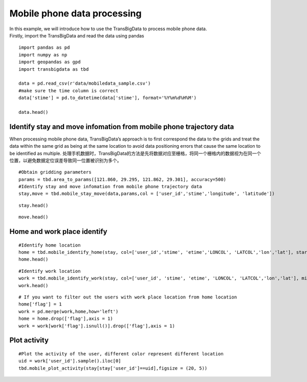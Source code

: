 Mobile phone data processing
=================================

| In this example, we will introduce how to use the TransBigData to
  process mobile phone data.
| Firstly, import the TransBigData and read the data using pandas

::

    import pandas as pd
    import numpy as np
    import geopandas as gpd
    import transbigdata as tbd
    
    data = pd.read_csv(r'data/mobiledata_sample.csv')
    #make sure the time column is correct
    data['stime'] = pd.to_datetime(data['stime'], format='%Y%m%d%H%M')
    
    data.head()




.. raw:: html

    <div>
    <style scoped>
        .dataframe tbody tr th:only-of-type {
            vertical-align: middle;
        }
    
        .dataframe tbody tr th {
            vertical-align: top;
        }
    
        .dataframe thead th {
            text-align: right;
        }
    </style>
    <table border="1" class="dataframe">
      <thead>
        <tr style="text-align: right;">
          <th></th>
          <th>user_id</th>
          <th>stime</th>
          <th>longitude</th>
          <th>latitude</th>
          <th>date</th>
        </tr>
      </thead>
      <tbody>
        <tr>
          <th>0</th>
          <td>a93c8222bae0e0abe45672088c961e44</td>
          <td>2018-06-16 18:01:02</td>
          <td>119.704</td>
          <td>30.634</td>
          <td>20180616</td>
        </tr>
        <tr>
          <th>1</th>
          <td>a93c8222bae0e0abe45672088c961e44</td>
          <td>2018-06-16 14:01:02</td>
          <td>119.704</td>
          <td>30.634</td>
          <td>20180616</td>
        </tr>
        <tr>
          <th>2</th>
          <td>a93c8222bae0e0abe45672088c961e44</td>
          <td>2018-06-16 06:00:07</td>
          <td>119.708</td>
          <td>30.630</td>
          <td>20180616</td>
        </tr>
        <tr>
          <th>3</th>
          <td>a93c8222bae0e0abe45672088c961e44</td>
          <td>2018-06-16 19:00:06</td>
          <td>119.704</td>
          <td>30.634</td>
          <td>20180616</td>
        </tr>
        <tr>
          <th>4</th>
          <td>a93c8222bae0e0abe45672088c961e44</td>
          <td>2018-06-16 08:03:01</td>
          <td>119.704</td>
          <td>30.634</td>
          <td>20180616</td>
        </tr>
      </tbody>
    </table>
    </div>



Identify stay and move infomation from mobile phone trajectory data
-------------------------------------------------------------------

When processing mobile phone data, TransBigData’s approach is to first
correspond the data to the grids and treat the data within the same grid
as being at the same location to avoid data positioning errors that
cause the same location to be identified as multiple.
处理手机数据时，TransBigData的方法是先将数据对应至栅格，将同一个栅格内的数据视为在同一个位置，以避免数据定位误差导致同一位置被识别为多个。

::

    #Obtain gridding parameters
    params = tbd.area_to_params([121.860, 29.295, 121.862, 29.301], accuracy=500)
    #Identify stay and move infomation from mobile phone trajectory data
    stay,move = tbd.mobile_stay_move(data,params,col = ['user_id','stime','longitude', 'latitude'])

::

    stay.head()




.. raw:: html

    <div>
    <style scoped>
        .dataframe tbody tr th:only-of-type {
            vertical-align: middle;
        }
    
        .dataframe tbody tr th {
            vertical-align: top;
        }
    
        .dataframe thead th {
            text-align: right;
        }
    </style>
    <table border="1" class="dataframe">
      <thead>
        <tr style="text-align: right;">
          <th></th>
          <th>user_id</th>
          <th>stime</th>
          <th>LONCOL</th>
          <th>LATCOL</th>
          <th>etime</th>
          <th>lon</th>
          <th>lat</th>
          <th>duration</th>
        </tr>
      </thead>
      <tbody>
        <tr>
          <th>0</th>
          <td>00466ab30de56db7efbd04991b680ae1</td>
          <td>2018-06-01 00:00:00</td>
          <td>-83</td>
          <td>196</td>
          <td>2018-06-01 07:02:01</td>
          <td>121.432040</td>
          <td>30.176335</td>
          <td>25321.0</td>
        </tr>
        <tr>
          <th>1</th>
          <td>00466ab30de56db7efbd04991b680ae1</td>
          <td>2018-06-01 07:03:06</td>
          <td>-81</td>
          <td>191</td>
          <td>2018-06-01 12:00:02</td>
          <td>121.442352</td>
          <td>30.153852</td>
          <td>17816.0</td>
        </tr>
        <tr>
          <th>2</th>
          <td>00466ab30de56db7efbd04991b680ae1</td>
          <td>2018-06-01 12:02:00</td>
          <td>-83</td>
          <td>196</td>
          <td>2018-06-01 13:00:04</td>
          <td>121.432040</td>
          <td>30.176335</td>
          <td>3484.0</td>
        </tr>
        <tr>
          <th>3</th>
          <td>00466ab30de56db7efbd04991b680ae1</td>
          <td>2018-06-01 13:05:08</td>
          <td>-60</td>
          <td>187</td>
          <td>2018-06-01 14:00:00</td>
          <td>121.550631</td>
          <td>30.135865</td>
          <td>3292.0</td>
        </tr>
        <tr>
          <th>4</th>
          <td>00466ab30de56db7efbd04991b680ae1</td>
          <td>2018-06-01 14:03:04</td>
          <td>-60</td>
          <td>189</td>
          <td>2018-06-01 18:01:03</td>
          <td>121.550631</td>
          <td>30.144858</td>
          <td>14279.0</td>
        </tr>
      </tbody>
    </table>
    </div>



::

    move.head()




.. raw:: html

    <div>
    <style scoped>
        .dataframe tbody tr th:only-of-type {
            vertical-align: middle;
        }
    
        .dataframe tbody tr th {
            vertical-align: top;
        }
    
        .dataframe thead th {
            text-align: right;
        }
    </style>
    <table border="1" class="dataframe">
      <thead>
        <tr style="text-align: right;">
          <th></th>
          <th>user_id</th>
          <th>SLONCOL</th>
          <th>SLATCOL</th>
          <th>stime</th>
          <th>slon</th>
          <th>slat</th>
          <th>etime</th>
          <th>elon</th>
          <th>elat</th>
          <th>ELONCOL</th>
          <th>ELATCOL</th>
          <th>duration</th>
        </tr>
      </thead>
      <tbody>
        <tr>
          <th>0</th>
          <td>00466ab30de56db7efbd04991b680ae1</td>
          <td>-83</td>
          <td>196</td>
          <td>2018-06-01 07:02:01</td>
          <td>121.432040</td>
          <td>30.176335</td>
          <td>2018-06-01 07:03:06</td>
          <td>121.442352</td>
          <td>30.153852</td>
          <td>-81.0</td>
          <td>191.0</td>
          <td>65.0</td>
        </tr>
        <tr>
          <th>1</th>
          <td>00466ab30de56db7efbd04991b680ae1</td>
          <td>-81</td>
          <td>191</td>
          <td>2018-06-01 12:00:02</td>
          <td>121.442352</td>
          <td>30.153852</td>
          <td>2018-06-01 12:02:00</td>
          <td>121.432040</td>
          <td>30.176335</td>
          <td>-83.0</td>
          <td>196.0</td>
          <td>118.0</td>
        </tr>
        <tr>
          <th>2</th>
          <td>00466ab30de56db7efbd04991b680ae1</td>
          <td>-83</td>
          <td>196</td>
          <td>2018-06-01 13:00:04</td>
          <td>121.432040</td>
          <td>30.176335</td>
          <td>2018-06-01 13:05:08</td>
          <td>121.550631</td>
          <td>30.135865</td>
          <td>-60.0</td>
          <td>187.0</td>
          <td>304.0</td>
        </tr>
        <tr>
          <th>3</th>
          <td>00466ab30de56db7efbd04991b680ae1</td>
          <td>-60</td>
          <td>187</td>
          <td>2018-06-01 14:00:00</td>
          <td>121.550631</td>
          <td>30.135865</td>
          <td>2018-06-01 14:03:04</td>
          <td>121.550631</td>
          <td>30.144858</td>
          <td>-60.0</td>
          <td>189.0</td>
          <td>184.0</td>
        </tr>
        <tr>
          <th>4</th>
          <td>00466ab30de56db7efbd04991b680ae1</td>
          <td>-60</td>
          <td>189</td>
          <td>2018-06-01 18:01:03</td>
          <td>121.550631</td>
          <td>30.144858</td>
          <td>2018-06-01 18:04:03</td>
          <td>121.432040</td>
          <td>30.176335</td>
          <td>-83.0</td>
          <td>196.0</td>
          <td>180.0</td>
        </tr>
      </tbody>
    </table>
    </div>



Home and work place identify
----------------------------

::

    #Identify home location
    home = tbd.mobile_identify_home(stay, col=['user_id','stime', 'etime','LONCOL', 'LATCOL','lon','lat'], start_hour=8, end_hour=20 )
    home.head()




.. raw:: html

    <div>
    <style scoped>
        .dataframe tbody tr th:only-of-type {
            vertical-align: middle;
        }
    
        .dataframe tbody tr th {
            vertical-align: top;
        }
    
        .dataframe thead th {
            text-align: right;
        }
    </style>
    <table border="1" class="dataframe">
      <thead>
        <tr style="text-align: right;">
          <th></th>
          <th>user_id</th>
          <th>LONCOL</th>
          <th>LATCOL</th>
          <th>lon</th>
          <th>lat</th>
        </tr>
      </thead>
      <tbody>
        <tr>
          <th>3324</th>
          <td>fcc3a9e9df361667e00ee5c16cb08922</td>
          <td>-147</td>
          <td>292</td>
          <td>121.102046</td>
          <td>30.608009</td>
        </tr>
        <tr>
          <th>3303</th>
          <td>f71e9d7d78e6f5bc9539d141e3a5a1c4</td>
          <td>-216</td>
          <td>330</td>
          <td>120.746272</td>
          <td>30.778880</td>
        </tr>
        <tr>
          <th>3273</th>
          <td>f6b65495b63574c2eb73c7e63ae38252</td>
          <td>-225</td>
          <td>-286</td>
          <td>120.699867</td>
          <td>28.008971</td>
        </tr>
        <tr>
          <th>3237</th>
          <td>f1f4224a60da630a0b83b3a231022123</td>
          <td>102</td>
          <td>157</td>
          <td>122.385927</td>
          <td>30.000967</td>
        </tr>
        <tr>
          <th>3181</th>
          <td>e96739aedb70a8e5c4efe4c488934b43</td>
          <td>-223</td>
          <td>278</td>
          <td>120.710179</td>
          <td>30.545056</td>
        </tr>
      </tbody>
    </table>
    </div>



::

    #Identify work location
    work = tbd.mobile_identify_work(stay, col=['user_id', 'stime', 'etime', 'LONCOL', 'LATCOL','lon','lat'], minhour=3, start_hour=8, end_hour=20,workdaystart=0, workdayend=4)
    work.head()




.. raw:: html

    <div>
    <style scoped>
        .dataframe tbody tr th:only-of-type {
            vertical-align: middle;
        }
    
        .dataframe tbody tr th {
            vertical-align: top;
        }
    
        .dataframe thead th {
            text-align: right;
        }
    </style>
    <table border="1" class="dataframe">
      <thead>
        <tr style="text-align: right;">
          <th></th>
          <th>user_id</th>
          <th>LONCOL</th>
          <th>LATCOL</th>
          <th>lon</th>
          <th>lat</th>
        </tr>
      </thead>
      <tbody>
        <tr>
          <th>0</th>
          <td>fcc3a9e9df361667e00ee5c16cb08922</td>
          <td>-146</td>
          <td>292</td>
          <td>121.107203</td>
          <td>30.608009</td>
        </tr>
        <tr>
          <th>1</th>
          <td>f71e9d7d78e6f5bc9539d141e3a5a1c4</td>
          <td>-219</td>
          <td>325</td>
          <td>120.730804</td>
          <td>30.756397</td>
        </tr>
        <tr>
          <th>3</th>
          <td>f1f4224a60da630a0b83b3a231022123</td>
          <td>103</td>
          <td>153</td>
          <td>122.391083</td>
          <td>29.982981</td>
        </tr>
        <tr>
          <th>5</th>
          <td>e1a1dfb5a77578c889bd3368ffe1d30f</td>
          <td>-62</td>
          <td>138</td>
          <td>121.540319</td>
          <td>29.915532</td>
        </tr>
        <tr>
          <th>6</th>
          <td>e0e30d88fc4f4b8a1d649baf9dd1274e</td>
          <td>-436</td>
          <td>-35</td>
          <td>119.611920</td>
          <td>29.137619</td>
        </tr>
      </tbody>
    </table>
    </div>



::

    # If you want to filter out the users with work place location from home location 
    home['flag'] = 1
    work = pd.merge(work,home,how='left')
    home = home.drop(['flag'],axis = 1)
    work = work[work['flag'].isnull()].drop(['flag'],axis = 1)

Plot activity
-------------

::

    #Plot the activity of the user, different color represent different location
    uid = work['user_id'].sample().iloc[0]
    tbd.mobile_plot_activity(stay[stay['user_id']==uid],figsize = (20, 5))



.. image:: output_12_0.png

